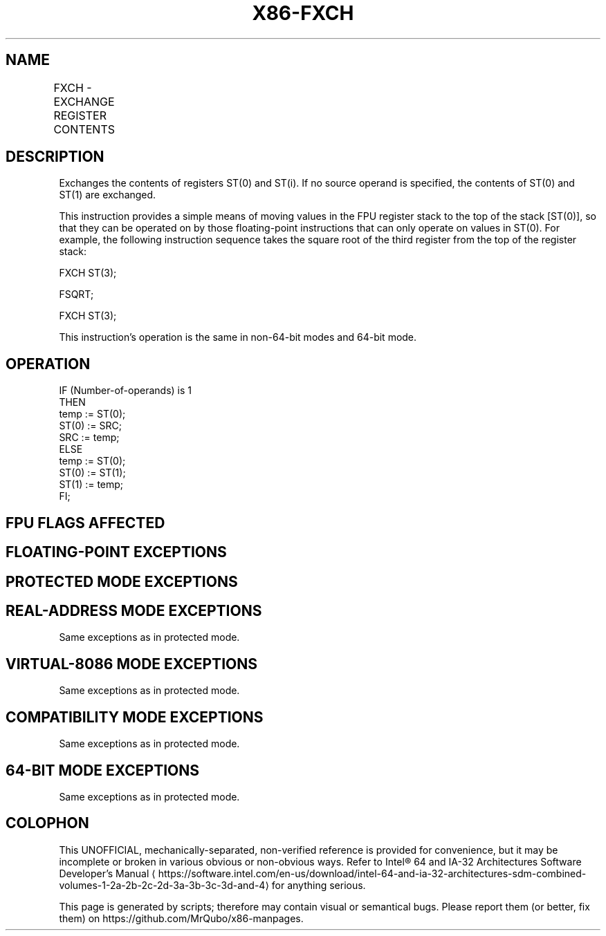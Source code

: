 '\" t
.nh
.TH "X86-FXCH" "7" "December 2023" "Intel" "Intel x86-64 ISA Manual"
.SH NAME
FXCH - EXCHANGE REGISTER CONTENTS
.TS
allbox;
l l l l l 
l l l l l .
\fBOpcode\fP	\fBInstruction\fP	\fB64-Bit Mode\fP	\fBCompat/Leg Mode\fP	\fBDescription\fP
D9 C8+i	FXCH ST(i)	Valid	Valid	T{
Exchange the contents of ST(0) and ST(i).
T}
D9 C9	FXCH	Valid	Valid	T{
Exchange the contents of ST(0) and ST(1).
T}
.TE

.SH DESCRIPTION
Exchanges the contents of registers ST(0) and ST(i). If no source
operand is specified, the contents of ST(0) and ST(1) are exchanged.

.PP
This instruction provides a simple means of moving values in the FPU
register stack to the top of the stack [ST(0)], so that they can be
operated on by those floating-point instructions that can only operate
on values in ST(0). For example, the following instruction sequence
takes the square root of the third register from the top of the register
stack:

.PP
FXCH ST(3);

.PP
FSQRT;

.PP
FXCH ST(3);

.PP
This instruction’s operation is the same in non-64-bit modes and 64-bit
mode.

.SH OPERATION
.EX
IF (Number-of-operands) is 1
    THEN
        temp := ST(0);
        ST(0) := SRC;
        SRC := temp;
    ELSE
        temp := ST(0);
        ST(0) := ST(1);
        ST(1) := temp;
FI;
.EE

.SH FPU FLAGS AFFECTED
.TS
allbox;
l l 
l l .
\fB\fP	\fB\fP
C1	Set to 0.
C0, C2, C3	Undefined.
.TE

.SH FLOATING-POINT EXCEPTIONS
.TS
allbox;
l l 
l l .
\fB\fP	\fB\fP
#IS	Stack underflow occurred.
.TE

.SH PROTECTED MODE EXCEPTIONS
.TS
allbox;
l l 
l l .
\fB\fP	\fB\fP
#NM	CR0.EM[bit 2] or CR0.TS[bit 3] = 1.
#MF	T{
If there is a pending x87 FPU exception.
T}
#UD	If the LOCK prefix is used.
.TE

.SH REAL-ADDRESS MODE EXCEPTIONS
Same exceptions as in protected mode.

.SH VIRTUAL-8086 MODE EXCEPTIONS
Same exceptions as in protected mode.

.SH COMPATIBILITY MODE EXCEPTIONS
Same exceptions as in protected mode.

.SH 64-BIT MODE EXCEPTIONS
Same exceptions as in protected mode.

.SH COLOPHON
This UNOFFICIAL, mechanically-separated, non-verified reference is
provided for convenience, but it may be
incomplete or
broken in various obvious or non-obvious ways.
Refer to Intel® 64 and IA-32 Architectures Software Developer’s
Manual
\[la]https://software.intel.com/en\-us/download/intel\-64\-and\-ia\-32\-architectures\-sdm\-combined\-volumes\-1\-2a\-2b\-2c\-2d\-3a\-3b\-3c\-3d\-and\-4\[ra]
for anything serious.

.br
This page is generated by scripts; therefore may contain visual or semantical bugs. Please report them (or better, fix them) on https://github.com/MrQubo/x86-manpages.
